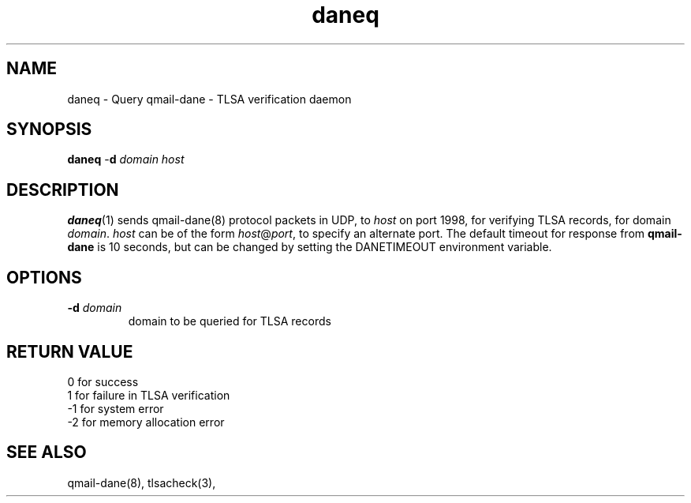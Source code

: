 .TH daneq 1
.SH NAME
daneq \- Query qmail-dane - TLSA verification daemon
.SH SYNOPSIS
.B daneq
-\fBd\fR
.I domain
.I host

.SH DESCRIPTION
\fBdaneq\fR(1) sends qmail-dane(8) protocol packets in UDP, to \fIhost\fR
on port 1998, for verifying TLSA records, for domain \fIdomain\fR.
\fIhost\fR can be of the form \fIhost\fR@\fIport\fR, to specify an
alternate port. The default timeout for response from \fBqmail-dane\fR
is 10 seconds, but can be changed by setting the DANETIMEOUT environment
variable.

.SH OPTIONS
.PP

.TP
.B -d \fIdomain
domain to be queried for TLSA records

.SH RETURN VALUE
  0 for success
  1 for failure in TLSA verification
 -1 for system error
 -2 for memory allocation error

.SH "SEE ALSO"
qmail-dane(8),
tlsacheck(3),
